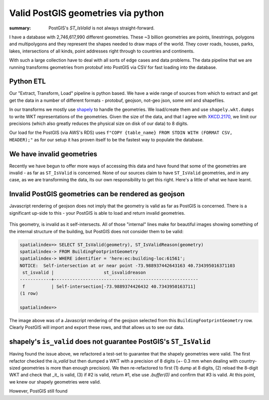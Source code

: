 Valid PostGIS geometries via python
###################################

:summary: PostGIS's `ST_IsValid` is not always straight-forward.


I have a database with 2,746,617,990 different geometries. These ~3 billion
geometries are points, linestrings, polygons and multipolygons and they 
represent the shapes needed to draw maps of the world. They cover roads,
houses, parks, lakes, intersections of all kinds, point addresses right 
through to countries and continents. 

With such a large collection have to deal with all sorts of edge
cases and data problems. The data pipeline that we are running transforms
geometries from protobuf into PostGIS via CSV for fast loading into the 
database. 

Python ETL
----------
Our "Extract, Transform, Load" pipeline is python based. We have a wide range
of sources from which to extract and get get the data in a number of different
formats - protobuf, geojson, not-geo json, some xml and shapefiles.

In our transforms we mostly use `shapely <https://pypi.org/project/Shapely/>`_ to 
handle the geometries. We load/create them and use ``shapely.wkt.dumps`` to write 
WKT representations of the geometries. Given the size of the data, and that I agree with 
`XKCD.2170 <https://xkcd.com/2170/>`_, we limit our precisions (which also greatly 
reduces the physical size on disk of our data) to 8 digits.

Our load for the PostGIS (via AWS's RDS) uses 
``f"COPY {table_name} FROM STDIN WITH (FORMAT CSV, HEADER);"`` as for our setup it
has proven itself to be the fastest way to populate the database.

We have invalid geometries
--------------------------
Recently we have begun to offer more ways of accessing this data and have found 
that some of the geometries are invalid - as far as ``ST_IsValid`` is concerned. 
None of our sources claim to have ``ST_IsValid`` geometries, and in any case, as we
are transforming the data, its our own responsibility to get this right. Here's a 
little of what we have learnt.

Invalid PostGIS geometries can be rendered as geojson
-----------------------------------------------------
Javascript rendering of geojson does not imply that the geometry is valid as
far as PostGIS is concerned. There is a significant up-side to this - your 
PostGIS is able to load and return invalid geometries.

.. figure:: {static}/images/2020/geojson-render.png
   :height: 80pc

This geometry, is invalid as it self-intersects. All of those "internal" lines
make for beautiful images showing something of the internal structure of the
building, but PostGIS does not consider them to be valid:

.. code:: sql

    spatialindex=> SELECT ST_IsValid(geometry), ST_IsValidReason(geometry)
    spatialindex-> FROM BuildingFootprintGeometry
    spatialindex-> WHERE identifier = 'here:ec:building-loc:61561';
    NOTICE:  Self-intersection at or near point -73.988937442643163 40.734395016371103
     st_isvalid |                   st_isvalidreason
    ------------+-------------------------------------------------------
     f          | Self-intersection[-73.9889374426432 40.7343950163711]
    (1 row)

    spatialindex=>

The image above was of a Javascript rendering of the geojson selected from this
``BuildingFootprintGeometry`` row. Clearly PostGIS will import and export these
rows, and that allows us to see our data.

shapely's ``is_valid`` does not guarantee PostGIS's ``ST_IsValid``
------------------------------------------------------------------
Having found the issue above, we refactored a test-set to guarantee that the 
shapely geometries were valid. The first refactor checked the `is_valid` but 
then dumped a WKT with a precision of 8 digits (+- 0.3 mm when dealing with 
country-sized geometries is more than enough precision). We then re-refactored
to first (1) dump at 8 digits, (2) reload the 8-digit WKT and check that _it_
is valid, (3) if #2 is valid, return #1, else use `.buffer(0)` and confirm that
#3 is valid. At this point, we knew our shapely geometries were valid.

.. code:: python


However, PostGIS still found 



